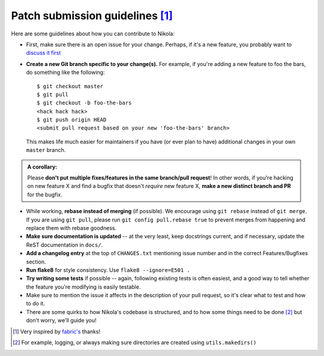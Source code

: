 Patch submission guidelines [1]_
--------------------------------

Here are some guidelines about how you can contribute to Nikola:

* First, make sure there is an open issue for your change. Perhaps,
  if it's a new feature, you probably want to
  `discuss it first <http://groups.google.com/group/nikola-discuss>`_

* **Create a new Git branch specific to your change(s).** For example, if
  you're adding a new feature to foo the bars, do something like the
  following::

    $ git checkout master
    $ git pull
    $ git checkout -b foo-the-bars
    <hack hack hack>
    $ git push origin HEAD
    <submit pull request based on your new 'foo-the-bars' branch>

  This makes life much easier for maintainers if you have (or ever plan to
  have) additional changes in your own ``master`` branch.

.. admonition:: A corollary: 

      Please **don't put multiple fixes/features in the same
      branch/pull request**! In other words, if you're hacking on new feature X
      and find a bugfix that doesn't *require* new feature X, **make a new
      distinct branch and PR** for the bugfix.
      
* While working, **rebase instead of merging** (if possible).  We encourage
  using ``git rebase`` instead of ``git merge``.  If you are using
  ``git pull``, please run ``git config pull.rebase true`` to prevent merges
  from happening and replace them with rebase goodness.
* **Make sure documentation is updated** -- at the very least, keep docstrings
  current, and if necessary, update the ReST documentation in ``docs/``.
* **Add a changelog entry** at the top of ``CHANGES.txt`` mentioning issue number
  and in the correct Features/Bugfixes section.
* **Run flake8** for style consistency. Use ``flake8 --ignore=E501 .``
* **Try writing some tests** if possible -- again, following existing tests is
  often easiest, and a good way to tell whether the feature you're modifying is
  easily testable.
* Make sure to mention the issue it affects in the description of your pull request,
  so it's clear what to test and how to do it.
* There are some quirks to how Nikola's codebase is structured, and to how
  some things need to be done [2]_ but don't worry, we'll guide you!
  
.. [1] Very inspired by `fabric's <https://github.com/fabric/fabric/blob/master/CONTRIBUTING.rst>`_ thanks!

.. [2] For example, logging, or always making sure directories are created using ``utils.makedirs()``
